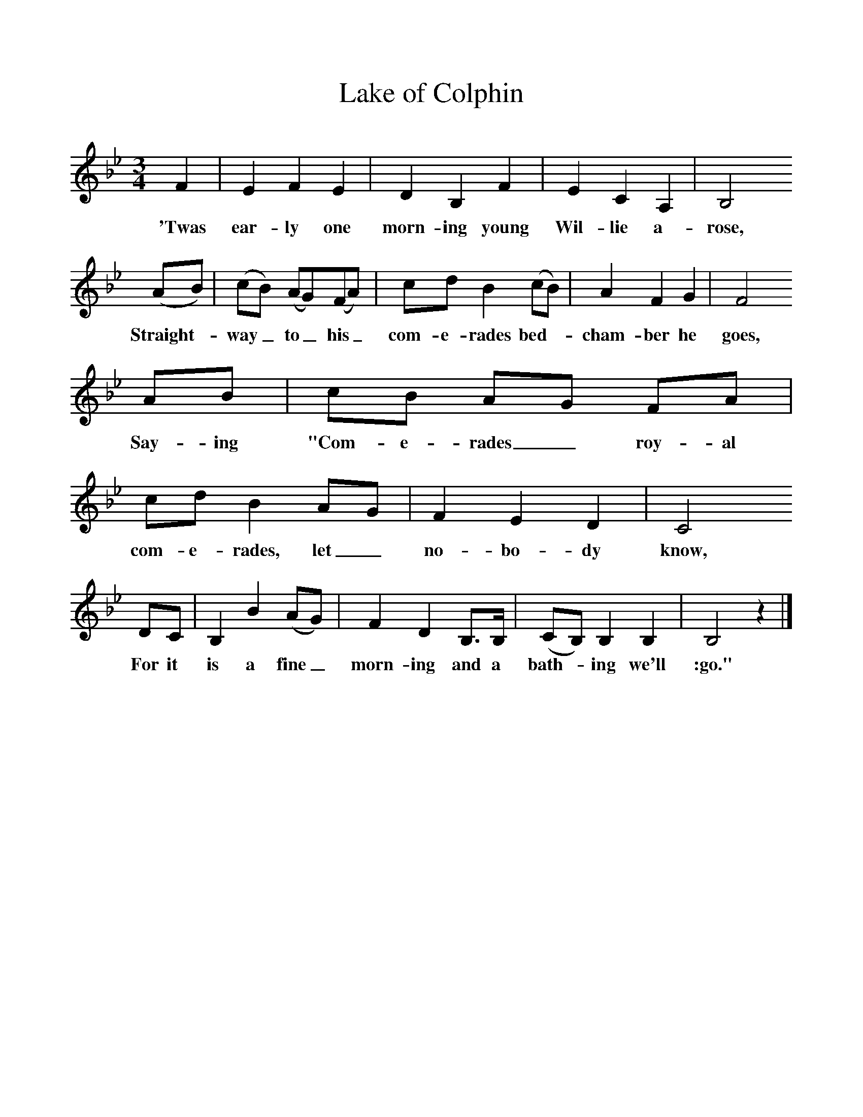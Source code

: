 %%scale 1
X:1     
T:Lake of Colphin
B: Purslow, F, (1968), The Wanton Seed, EDFS, London
S:George Haterill, Bath, Somerset. Jan 1906
Z:Hammond S.279
F:http://www.folkinfo.org/songs
M:3/4     %Meter
L:1/8     %
K:Bb
F2 |E2 F2 E2 |D2 B,2 F2 |E2 C2 A,2 |B,4
w:'Twas ear-ly one morn-ing young Wil-lie a-rose,
(AB) |(cB) (AG)(FA) |cd B2 (cB) |A2 F2 G2 |F4
w:Straight-*way_ to_ his_ com-e-rades bed-*cham-ber he goes,
AB |cB AG FA |cd B2 AG |F2 E2 D2 | C4
w:Say-ing "Com-e-rades_ roy-al com-e-rades, let_ no-bo-dy know,
DC |B,2 B2 (AG) |F2 D2 B,3/2B,/ |(CB,) B,2 B,2 | B,4 z2 |]
w:For it is a fine_ morn-ing and a bath-*ing we'll :go." 